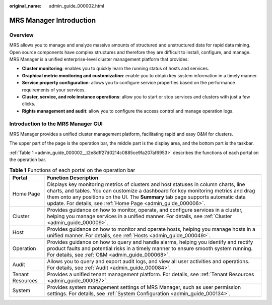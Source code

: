 :original_name: admin_guide_000002.html

.. _admin_guide_000002:

MRS Manager Introduction
========================

Overview
--------

MRS allows you to manage and analyze massive amounts of structured and unstructured data for rapid data mining. Open source components have complex structures and therefore they are difficult to install, configure, and manage. MRS Manager is a unified enterprise-level cluster management platform that provides:

-  **Cluster monitoring**: enables you to quickly learn the running status of hosts and services.
-  **Graphical metric monitoring and customization**: enable you to obtain key system information in a timely manner.
-  **Service property configuration**: allows you to configure service properties based on the performance requirements of your services.
-  **Cluster, service, and role instance operations**: allow you to start or stop services and clusters with just a few clicks.
-  **Rights management and audit**: allow you to configure the access control and manage operation logs.

Introduction to the MRS Manager GUI
-----------------------------------

MRS Manager provides a unified cluster management platform, facilitating rapid and easy O&M for clusters.

|image1|

The upper part of the page is the operation bar, the middle part is the display area, and the bottom part is the taskbar.

:ref:`Table 1 <admin_guide_000002__t2e8dff27d0214c0885ce9fa207af6953>` describes the functions of each portal on the operation bar.

.. _admin_guide_000002__t2e8dff27d0214c0885ce9fa207af6953:

.. table:: **Table 1** Functions of each portal on the operation bar

   +------------------+--------------------------------------------------------------------------------------------------------------------------------------------------------------------------------------------------------------------------------------------------------------------------------------------------------------------------------+
   | Portal           | Function Description                                                                                                                                                                                                                                                                                                           |
   +==================+================================================================================================================================================================================================================================================================================================================================+
   | Home Page        | Displays key monitoring metrics of clusters and host statuses in column charts, line charts, and tables. You can customize a dashboard for key monitoring metrics and drag them onto any positions on the UI. The **Summary** tab page supports automatic data update. For details, see :ref:`Home Page <admin_guide_000006>`. |
   +------------------+--------------------------------------------------------------------------------------------------------------------------------------------------------------------------------------------------------------------------------------------------------------------------------------------------------------------------------+
   | Cluster          | Provides guidance on how to monitor, operate, and configure services in a cluster, helping you manage services in a unified manner. For details, see :ref:`Cluster <admin_guide_000009>`.                                                                                                                                      |
   +------------------+--------------------------------------------------------------------------------------------------------------------------------------------------------------------------------------------------------------------------------------------------------------------------------------------------------------------------------+
   | Host             | Provides guidance on how to monitor and operate hosts, helping you manage hosts in a unified manner. For details, see :ref:`Hosts <admin_guide_000049>`.                                                                                                                                                                       |
   +------------------+--------------------------------------------------------------------------------------------------------------------------------------------------------------------------------------------------------------------------------------------------------------------------------------------------------------------------------+
   | Operation        | Provides guidance on how to query and handle alarms, helping you identify and rectify product faults and potential risks in a timely manner to ensure smooth system running. For details, see :ref:`O&M <admin_guide_000068>`.                                                                                                 |
   +------------------+--------------------------------------------------------------------------------------------------------------------------------------------------------------------------------------------------------------------------------------------------------------------------------------------------------------------------------+
   | Audit            | Allows you to query and export audit logs, and view all user activities and operations. For details, see :ref:`Audit <admin_guide_000084>`.                                                                                                                                                                                    |
   +------------------+--------------------------------------------------------------------------------------------------------------------------------------------------------------------------------------------------------------------------------------------------------------------------------------------------------------------------------+
   | Tenant Resources | Provides a unified tenant management platform. For details, see :ref:`Tenant Resources <admin_guide_000087>`.                                                                                                                                                                                                                  |
   +------------------+--------------------------------------------------------------------------------------------------------------------------------------------------------------------------------------------------------------------------------------------------------------------------------------------------------------------------------+
   | System           | Provides system management settings of MRS Manager, such as user permission settings. For details, see :ref:`System Configuration <admin_guide_000134>`.                                                                                                                                                                       |
   +------------------+--------------------------------------------------------------------------------------------------------------------------------------------------------------------------------------------------------------------------------------------------------------------------------------------------------------------------------+

.. |image1| image:: /_static/images/en-us_image_0000001392574002.png
